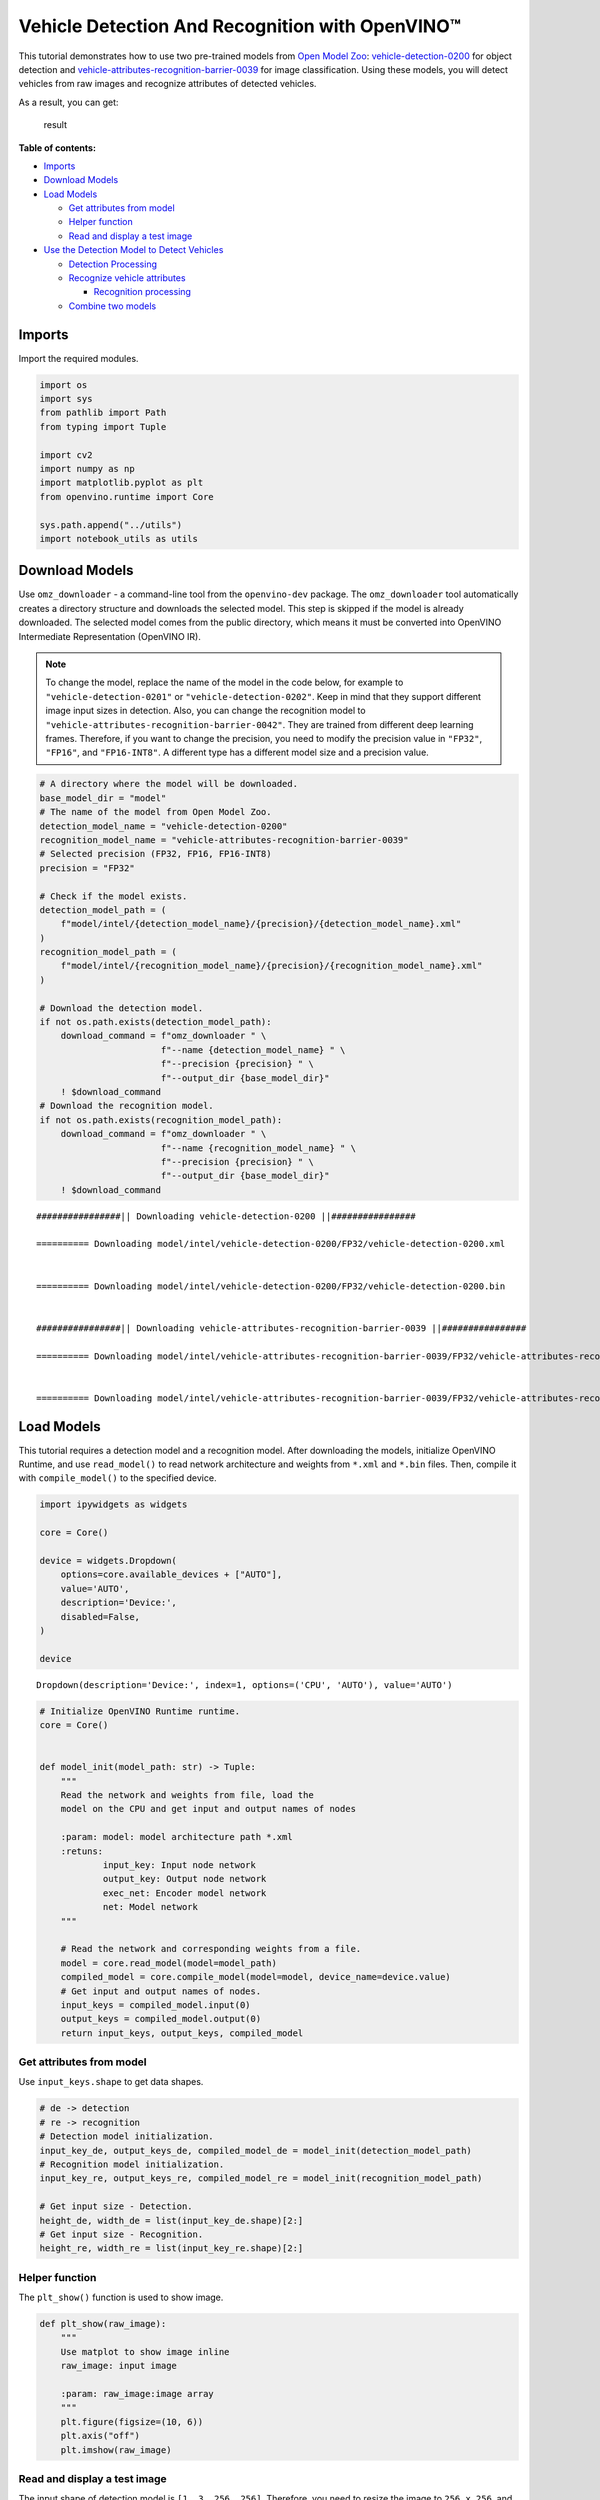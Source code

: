 Vehicle Detection And Recognition with OpenVINO™
================================================

This tutorial demonstrates how to use two pre-trained models from `Open
Model Zoo <https://github.com/openvinotoolkit/open_model_zoo>`__:
`vehicle-detection-0200 <https://github.com/openvinotoolkit/open_model_zoo/tree/master/models/intel/vehicle-detection-0200>`__
for object detection and
`vehicle-attributes-recognition-barrier-0039 <https://github.com/openvinotoolkit/open_model_zoo/tree/master/models/intel/vehicle-attributes-recognition-barrier-0039>`__
for image classification. Using these models, you will detect vehicles
from raw images and recognize attributes of detected vehicles.
|flowchart|

As a result, you can get:

.. figure:: https://user-images.githubusercontent.com/47499836/157867020-99738b30-62ca-44e2-8d9e-caf13fb724ed.png
   :alt: result

   result

**Table of contents:**

- `Imports <#imports>`__
- `Download Models <#download-models>`__
- `Load Models <#load-models>`__

  - `Get attributes from model <#get-attributes-from-model>`__
  - `Helper function <#helper-function>`__
  - `Read and display a test image <#read-and-display-a-test-image>`__

- `Use the Detection Model to Detect Vehicles <#use-the-detection-model-to-detect-vehicles>`__

  - `Detection Processing <#detection-processing>`__
  - `Recognize vehicle attributes <#recognize-vehicle-attributes>`__

    - `Recognition processing <#recognition-processing>`__

  - `Combine two models <#combine-two-models>`__

.. |flowchart| image:: https://user-images.githubusercontent.com/47499836/157867076-9e997781-f9ef-45f6-9a51-b515bbf41048.png

Imports
###############################################################################################################################

Import the required modules.

.. code:: ipython3

    import os
    import sys
    from pathlib import Path
    from typing import Tuple
    
    import cv2
    import numpy as np
    import matplotlib.pyplot as plt
    from openvino.runtime import Core
    
    sys.path.append("../utils")
    import notebook_utils as utils

Download Models
###############################################################################################################################

Use ``omz_downloader`` - a command-line tool from the ``openvino-dev``
package. The ``omz_downloader`` tool automatically creates a directory
structure and downloads the selected model. This step is skipped if the
model is already downloaded. The selected model comes from the public
directory, which means it must be converted into OpenVINO Intermediate
Representation (OpenVINO IR).

.. note::
    
   To change the model, replace the name of the model in the
   code below, for example to ``"vehicle-detection-0201"`` or
   ``"vehicle-detection-0202"``. Keep in mind that they support
   different image input sizes in detection. Also, you can change the
   recognition model to
   ``"vehicle-attributes-recognition-barrier-0042"``. They are trained
   from different deep learning frames. Therefore, if you want to change
   the precision, you need to modify the precision value in ``"FP32"``,
   ``"FP16"``, and ``"FP16-INT8"``. A different type has a different
   model size and a precision value.

.. code:: ipython3

    # A directory where the model will be downloaded.
    base_model_dir = "model"
    # The name of the model from Open Model Zoo.
    detection_model_name = "vehicle-detection-0200"
    recognition_model_name = "vehicle-attributes-recognition-barrier-0039"
    # Selected precision (FP32, FP16, FP16-INT8)
    precision = "FP32"
    
    # Check if the model exists.
    detection_model_path = (
        f"model/intel/{detection_model_name}/{precision}/{detection_model_name}.xml"
    )
    recognition_model_path = (
        f"model/intel/{recognition_model_name}/{precision}/{recognition_model_name}.xml"
    )
    
    # Download the detection model.
    if not os.path.exists(detection_model_path):
        download_command = f"omz_downloader " \
                           f"--name {detection_model_name} " \
                           f"--precision {precision} " \
                           f"--output_dir {base_model_dir}"
        ! $download_command
    # Download the recognition model.
    if not os.path.exists(recognition_model_path):
        download_command = f"omz_downloader " \
                           f"--name {recognition_model_name} " \
                           f"--precision {precision} " \
                           f"--output_dir {base_model_dir}"
        ! $download_command


.. parsed-literal::

    ################|| Downloading vehicle-detection-0200 ||################
    
    ========== Downloading model/intel/vehicle-detection-0200/FP32/vehicle-detection-0200.xml
    
    
    ========== Downloading model/intel/vehicle-detection-0200/FP32/vehicle-detection-0200.bin
    
    
    ################|| Downloading vehicle-attributes-recognition-barrier-0039 ||################
    
    ========== Downloading model/intel/vehicle-attributes-recognition-barrier-0039/FP32/vehicle-attributes-recognition-barrier-0039.xml
    
    
    ========== Downloading model/intel/vehicle-attributes-recognition-barrier-0039/FP32/vehicle-attributes-recognition-barrier-0039.bin
    
    


Load Models
###############################################################################################################################

This tutorial requires a detection model and a recognition model. After
downloading the models, initialize OpenVINO Runtime, and use
``read_model()`` to read network architecture and weights from ``*.xml``
and ``*.bin`` files. Then, compile it with ``compile_model()`` to the
specified device.

.. code:: ipython3

    import ipywidgets as widgets
    
    core = Core()
    
    device = widgets.Dropdown(
        options=core.available_devices + ["AUTO"],
        value='AUTO',
        description='Device:',
        disabled=False,
    )
    
    device




.. parsed-literal::

    Dropdown(description='Device:', index=1, options=('CPU', 'AUTO'), value='AUTO')



.. code:: ipython3

    # Initialize OpenVINO Runtime runtime.
    core = Core()
    
    
    def model_init(model_path: str) -> Tuple:
        """
        Read the network and weights from file, load the
        model on the CPU and get input and output names of nodes
    
        :param: model: model architecture path *.xml
        :retuns:
                input_key: Input node network
                output_key: Output node network
                exec_net: Encoder model network
                net: Model network
        """
    
        # Read the network and corresponding weights from a file.
        model = core.read_model(model=model_path)
        compiled_model = core.compile_model(model=model, device_name=device.value)
        # Get input and output names of nodes.
        input_keys = compiled_model.input(0)
        output_keys = compiled_model.output(0)
        return input_keys, output_keys, compiled_model

Get attributes from model
+++++++++++++++++++++++++++++++++++++++++++++++++++++++++++++++++++++++++++++++++++++++++++++++++++++++++++++++++++++++++++++++

Use ``input_keys.shape`` to get data shapes.

.. code:: ipython3

    # de -> detection
    # re -> recognition
    # Detection model initialization.
    input_key_de, output_keys_de, compiled_model_de = model_init(detection_model_path)
    # Recognition model initialization.
    input_key_re, output_keys_re, compiled_model_re = model_init(recognition_model_path)
    
    # Get input size - Detection.
    height_de, width_de = list(input_key_de.shape)[2:]
    # Get input size - Recognition.
    height_re, width_re = list(input_key_re.shape)[2:]

Helper function
+++++++++++++++++++++++++++++++++++++++++++++++++++++++++++++++++++++++++++++++++++++++++++++++++++++++++++++++++++++++++++++++

The ``plt_show()`` function is used to show image.

.. code:: ipython3

    def plt_show(raw_image):
        """
        Use matplot to show image inline
        raw_image: input image
    
        :param: raw_image:image array
        """
        plt.figure(figsize=(10, 6))
        plt.axis("off")
        plt.imshow(raw_image)

Read and display a test image
+++++++++++++++++++++++++++++++++++++++++++++++++++++++++++++++++++++++++++++++++++++++++++++++++++++++++++++++++++++++++++++++

The input shape of detection model is ``[1, 3, 256, 256]``. Therefore,
you need to resize the image to ``256 x 256``, and expand the batch
channel with ``expand_dims`` function.

.. code:: ipython3

    # Load an image.
    url = "https://storage.openvinotoolkit.org/data/test_data/images/person-bicycle-car-detection.bmp"
    filename = "cars.jpg"
    directory = "data"
    image_file = utils.download_file(
        url, filename=filename, directory=directory, show_progress=False, silent=True,timeout=30
    )
    assert Path(image_file).exists()
    
    # Read the image.
    image_de = cv2.imread("data/cars.jpg")
    # Resize it to [3, 256, 256].
    resized_image_de = cv2.resize(image_de, (width_de, height_de))
    # Expand the batch channel to [1, 3, 256, 256].
    input_image_de = np.expand_dims(resized_image_de.transpose(2, 0, 1), 0)
    # Show the image.
    plt_show(cv2.cvtColor(image_de, cv2.COLOR_BGR2RGB))



.. image:: 218-vehicle-detection-and-recognition-with-output_files/218-vehicle-detection-and-recognition-with-output_13_0.png


Use the Detection Model to Detect Vehicles
###############################################################################################################################

.. figure:: https://user-images.githubusercontent.com/47499836/157867076-9e997781-f9ef-45f6-9a51-b515bbf41048.png
   :alt: pipline

   pipline

As shown in the flowchart, images of individual vehicles are sent to the
recognition model. First, use ``infer`` function to get the result.

The detection model output has the format
``[image_id, label, conf, x_min, y_min, x_max, y_max]``, where:

-  ``image_id`` - ID of the image in the batch
-  ``label`` - predicted class ID (0 - vehicle)
-  ``conf`` - confidence for the predicted class
-  ``(x_min, y_min)`` - coordinates of the top left bounding box corner
-  ``(x_max, y_max)`` - coordinates of the bottom right bounding box
   corner

Delete unused dims and filter out results that are not used.

.. code:: ipython3

    # Run inference.
    boxes = compiled_model_de([input_image_de])[output_keys_de]
    # Delete the dim of 0, 1.
    boxes = np.squeeze(boxes, (0, 1))
    # Remove zero only boxes.
    boxes = boxes[~np.all(boxes == 0, axis=1)]

Detection Processing
+++++++++++++++++++++++++++++++++++++++++++++++++++++++++++++++++++++++++++++++++++++++++++++++++++++++++++++++++++++++++++++++

With the function below, you change the ratio to the real position in
the image and filter out low-confidence results.

.. code:: ipython3

    def crop_images(bgr_image, resized_image, boxes, threshold=0.6) -> np.ndarray:
        """
        Use bounding boxes from detection model to find the absolute car position
        
        :param: bgr_image: raw image
        :param: resized_image: resized image
        :param: boxes: detection model returns rectangle position
        :param: threshold: confidence threshold
        :returns: car_position: car's absolute position
        """
        # Fetch image shapes to calculate ratio
        (real_y, real_x), (resized_y, resized_x) = bgr_image.shape[:2], resized_image.shape[:2]
        ratio_x, ratio_y = real_x / resized_x, real_y / resized_y
    
        # Find the boxes ratio
        boxes = boxes[:, 2:]
        # Store the vehicle's position
        car_position = []
        # Iterate through non-zero boxes
        for box in boxes:
            # Pick confidence factor from last place in array
            conf = box[0]
            if conf > threshold:
                # Convert float to int and multiply corner position of each box by x and y ratio
                # In case that bounding box is found at the top of the image, 
                # upper box  bar should be positioned a little bit lower to make it visible on image 
                (x_min, y_min, x_max, y_max) = [
                    int(max(corner_position * ratio_y * resized_y, 10)) if idx % 2 
                    else int(corner_position * ratio_x * resized_x)
                    for idx, corner_position in enumerate(box[1:])
                ]
                
                car_position.append([x_min, y_min, x_max, y_max])
                
        return car_position

.. code:: ipython3

    # Find the position of a car.
    car_position = crop_images(image_de, resized_image_de, boxes)

Recognize vehicle attributes
+++++++++++++++++++++++++++++++++++++++++++++++++++++++++++++++++++++++++++++++++++++++++++++++++++++++++++++++++++++++++++++++

Select one of the detected boxes. Then, crop to an area containing a
vehicle to test with the recognition model. Again, you need to resize
the input image and run inference.

.. code:: ipython3

    # Select a vehicle to recognize.
    pos = car_position[0]
    # Crop the image with [y_min:y_max, x_min:x_max].
    test_car = image_de[pos[1]:pos[3], pos[0]:pos[2]]
    # Resize the image to input_size.
    resized_image_re = cv2.resize(test_car, (width_re, height_re))
    input_image_re = np.expand_dims(resized_image_re.transpose(2, 0, 1), 0)
    plt_show(cv2.cvtColor(resized_image_re, cv2.COLOR_BGR2RGB))



.. image:: 218-vehicle-detection-and-recognition-with-output_files/218-vehicle-detection-and-recognition-with-output_20_0.png


Recognition processing
''''''''''''''''''''''''''''''''''''''''''''''''''''''''''''''''

The result contains colors of the vehicles (white, gray, yellow, red,
green, blue, black) and types of vehicles (car, bus, truck, van). Next,
you need to calculate the probability of each attribute. Then, you
determine the maximum probability as the result.

.. code:: ipython3

    def vehicle_recognition(compiled_model_re, input_size, raw_image):
        """
        Vehicle attributes recognition, input a single vehicle, return attributes
        :param: compiled_model_re: recognition net 
        :param: input_size: recognition input size
        :param: raw_image: single vehicle image
        :returns: attr_color: predicted color
                           attr_type: predicted type
        """
        # An attribute of a vehicle.
        colors = ['White', 'Gray', 'Yellow', 'Red', 'Green', 'Blue', 'Black']
        types = ['Car', 'Bus', 'Truck', 'Van']
        
        # Resize the image to input size.
        resized_image_re = cv2.resize(raw_image, input_size)
        input_image_re = np.expand_dims(resized_image_re.transpose(2, 0, 1), 0)
        
        # Run inference.
        # Predict result.
        predict_colors = compiled_model_re([input_image_re])[compiled_model_re.output(1)]
        # Delete the dim of 2, 3.
        predict_colors = np.squeeze(predict_colors, (2, 3))
        predict_types = compiled_model_re([input_image_re])[compiled_model_re.output(0)]
        predict_types = np.squeeze(predict_types, (2, 3))
    
        attr_color, attr_type = (colors[np.argmax(predict_colors)],
                                 types[np.argmax(predict_types)])
        return attr_color, attr_type

.. code:: ipython3

    print(f"Attributes:{vehicle_recognition(compiled_model_re, (72, 72), test_car)}")


.. parsed-literal::

    Attributes:('Gray', 'Car')


Combine two models
+++++++++++++++++++++++++++++++++++++++++++++++++++++++++++++++++++++++++++++++++++++++++++++++++++++++++++++++++++++++++++++++

Congratulations! You successfully used a detection model to crop an
image with a vehicle and recognize the attributes of a vehicle.

.. code:: ipython3

    def convert_result_to_image(compiled_model_re, bgr_image, resized_image, boxes, threshold=0.6):
        """
        Use Detection model boxes to draw rectangles and plot the result
        
        :param: compiled_model_re: recognition net
        :param: input_key_re: recognition input key
        :param: bgr_image: raw image
        :param: resized_image: resized image
        :param: boxes: detection model returns rectangle position
        :param: threshold: confidence threshold
        :returns: rgb_image: processed image
        """
        # Define colors for boxes and descriptions.
        colors = {"red": (255, 0, 0), "green": (0, 255, 0)}
        
        # Convert the base image from BGR to RGB format.
        rgb_image = cv2.cvtColor(bgr_image, cv2.COLOR_BGR2RGB)
        
        # Find positions of cars.
        car_position = crop_images(image_de, resized_image, boxes)
        
        for x_min, y_min, x_max, y_max in car_position:
            # Run vehicle recognition inference.
            attr_color, attr_type = vehicle_recognition(compiled_model_re, (72, 72), 
                                                        image_de[y_min:y_max, x_min:x_max])
    
            # Close the window with a vehicle.
            plt.close()
    
            # Draw a bounding box based on position.
            # Parameters in the `rectangle` function are: image, start_point, end_point, color, thickness.
            rgb_image = cv2.rectangle(rgb_image, (x_min, y_min), (x_max, y_max), colors["red"], 2)
    
            # Print the attributes of a vehicle. 
            # Parameters in the `putText` function are: img, text, org, fontFace, fontScale, color, thickness, lineType.
            rgb_image = cv2.putText(
                rgb_image, 
                f"{attr_color} {attr_type}",
                (x_min, y_min - 10),
                cv2.FONT_HERSHEY_SIMPLEX,
                2,
                colors["green"],
                10,
                cv2.LINE_AA
            )
    
        return rgb_image

.. code:: ipython3

    plt_show(convert_result_to_image(compiled_model_re, image_de, resized_image_de, boxes))



.. image:: 218-vehicle-detection-and-recognition-with-output_files/218-vehicle-detection-and-recognition-with-output_26_0.png

